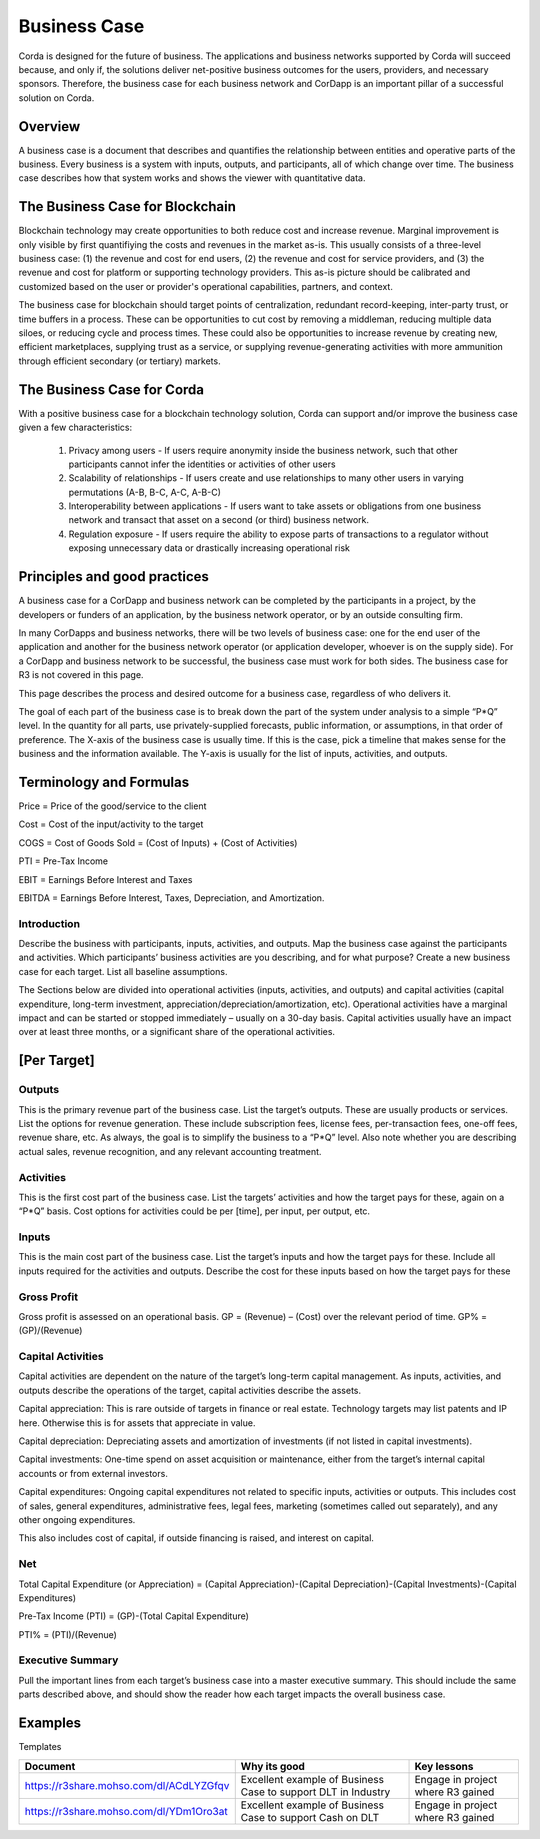 Business Case
=============
Corda is designed for the future of business. The applications and business networks supported by Corda will succeed because, and only if, the solutions deliver net-positive business outcomes for the users, providers, and necessary sponsors.  Therefore, the business case for each business network and CorDapp is an important pillar of a successful solution on Corda.

Overview
--------
A business case is a document that describes and quantifies the relationship between entities and operative parts of the business.  Every business is a system with inputs, outputs, and participants, all of which change over time.  The business case describes how that system works and shows the viewer with quantitative data.

The Business Case for Blockchain
--------------------------------

Blockchain technology may create opportunities to both reduce cost and increase revenue.  Marginal improvement is only visible by first quantifiying the costs and revenues in the market as-is.  This usually consists of a three-level business case: (1) the revenue and cost for end users, (2) the revenue and cost for service providers, and (3) the revenue and cost for platform or supporting technology providers.  This as-is picture should be calibrated and customized based on the user or provider's operational capabilities, partners, and context. 

The business case for blockchain should target points of centralization, redundant record-keeping, inter-party trust, or time buffers in a process.  These can be opportunities to cut cost by removing a middleman, reducing multiple data siloes, or reducing cycle and process times.  These could also be opportunities to increase revenue by creating new, efficient marketplaces, supplying trust as a service, or supplying revenue-generating activities with more ammunition through efficient secondary (or tertiary) markets. 

The Business Case for Corda
-----------------------------

With a positive business case for a blockchain technology solution, Corda can support and/or improve the business case given a few characteristics: 

   1. Privacy among users - If users require anonymity inside the business network, such that other participants cannot infer the identities or activities of other users
   2. Scalability of relationships - If users create and use relationships to many other users in varying permutations (A-B, B-C, A-C, A-B-C)
   3. Interoperability between applications - If users want to take assets or obligations from one business network and transact that asset on a second (or third) business network. 
   4. Regulation exposure - If users require the ability to expose parts of transactions to a regulator without exposing unnecessary data or drastically increasing operational risk


Principles and good practices
-----------------------------
A business case for a CorDapp and business network can be completed by the participants in a project, by the developers or funders of an application, by the business network operator, or by an outside consulting firm.

In many CorDapps and business networks, there will be two levels of business case: one for the end user of the application and another for the business network operator (or application developer, whoever is on the supply side).  For a CorDapp and business network to be successful, the business case must work for both sides.  The business case for R3 is not covered in this page.

This page describes the process and desired outcome for a business case, regardless of who delivers it.

The goal of each part of the business case is to break down the part of the system under analysis to a simple “P*Q” level.
In the quantity for all parts, use privately-supplied forecasts, public information, or assumptions, in that order of preference.
The X-axis of the business case is usually time.  If this is the case, pick a timeline that makes sense for the business and the information available.
The Y-axis is usually for the list of inputs, activities, and outputs.

Terminology and Formulas
-----------------------------------
Price = Price of the good/service to the client

Cost = Cost of the input/activity to the target

COGS = Cost of Goods Sold = (Cost of Inputs) + (Cost of Activities)

PTI = Pre-Tax Income

EBIT = Earnings Before Interest and Taxes

EBITDA = Earnings Before Interest, Taxes, Depreciation, and Amortization.

Introduction
``````````````````````
Describe the business with participants, inputs, activities, and outputs.
Map the business case against the participants and activities.  Which participants’ business activities are you describing, and for what purpose? Create a new business case for each target.
List all baseline assumptions.

The Sections below are divided into operational activities (inputs, activities, and outputs) and capital activities (capital expenditure, long-term investment, appreciation/depreciation/amortization, etc). Operational activities have a marginal impact and can be started or stopped immediately – usually on a 30-day basis.  Capital activities usually have an impact over at least three months, or a significant share of the operational activities.

[Per Target]
-----------------------------------
Outputs
``````````````````````
This is the primary revenue part of the business case.
List the target’s outputs.  These are usually products or services.
List the options for revenue generation.  These include subscription fees, license fees, per-transaction fees, one-off fees, revenue share, etc.
As always, the goal is to simplify the business to a “P*Q” level.
Also note whether you are describing actual sales, revenue recognition, and any relevant accounting treatment.

Activities
``````````````````````
This is the first cost part of the business case.
List the targets’ activities and how the target pays for these, again on a “P*Q” basis.
Cost options for activities could be per [time], per input, per output, etc.

Inputs
``````````````````````
This is the main cost part of the business case.
List the target’s inputs and how the target pays for these. Include all inputs required for the activities and outputs.
Describe the cost for these inputs based on how the target pays for these

Gross Profit
``````````````````````
Gross profit is assessed on an operational basis.  GP = (Revenue) – (Cost) over the relevant period of time. GP% = (GP)/(Revenue)

Capital Activities
``````````````````````
Capital activities are dependent on the nature of the target’s long-term capital management.  As inputs, activities, and outputs describe the operations of the target, capital activities describe the assets.

Capital appreciation: This is rare outside of targets in finance or real estate.  Technology targets may list patents and IP here.  Otherwise this is for assets that appreciate in value.

Capital depreciation: Depreciating assets and amortization of investments (if not listed in capital investments).

Capital investments: One-time spend on asset acquisition or maintenance, either from the target’s internal capital accounts or from external investors.

Capital expenditures: Ongoing capital expenditures not related to specific inputs, activities or outputs.  This includes cost of sales, general expenditures, administrative fees, legal fees, marketing (sometimes called out separately), and any other ongoing expenditures.

This also includes cost of capital, if outside financing is raised, and interest on capital.

Net
``````
Total Capital Expenditure (or Appreciation) = (Capital Appreciation)-(Capital Depreciation)-(Capital Investments)-(Capital Expenditures)

Pre-Tax Income (PTI) = (GP)-(Total Capital Expenditure)

PTI% = (PTI)/(Revenue)

Executive Summary
``````````````````````

Pull the important lines from each target’s business case into a master executive summary. This should include the same parts described above, and should show the reader how each target impacts the overall business case.


Examples
--------

Templates

=======================================   ===================================== ==================================  
Document                                  Why its good                          Key lessons                         
=======================================   ===================================== ==================================  
https://r3share.mohso.com/dl/ACdLYZGfqv   Excellent example of Business Case    Engage in project where R3 gained   
                                          to support DLT in Industry     
https://r3share.mohso.com/dl/YDm1Oro3at   Excellent example of Business Case    Engage in project where R3 gained   
                                          to support Cash on DLT       
=======================================   ===================================== ================================== 


